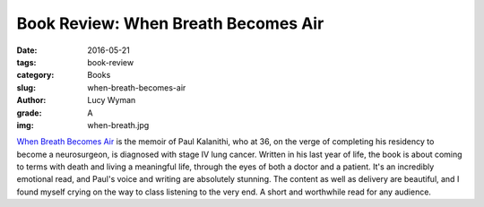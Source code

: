 Book Review: When Breath Becomes Air
====================================
:date: 2016-05-21
:tags: book-review
:category: Books
:slug: when-breath-becomes-air
:author: Lucy Wyman
:grade: A
:img: when-breath.jpg


`When Breath Becomes Air`_ is the memoir of Paul Kalanithi,
who at 36, on the verge of completing his residency to become
a neurosurgeon, is diagnosed with stage IV lung cancer. Written
in his last year of life, the book is about coming to terms with
death and living a meaningful life, through the eyes of both a
doctor and a patient. It's an incredibly emotional read, and 
Paul's voice and writing are absolutely stunning. The content
as well as delivery are beautiful, and I found myself crying 
on the way to class listening to the very end. A short and
worthwhile read for any audience.

.. _When Breath Becomes Air: http://www.nytimes.com/2016/01/07/books/review-in-when-breath-becomes-air-dr-paul-kalanithi-confronts-an-early-death.html
